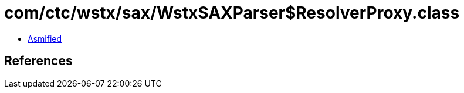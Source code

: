 = com/ctc/wstx/sax/WstxSAXParser$ResolverProxy.class

 - link:WstxSAXParser$ResolverProxy-asmified.java[Asmified]

== References

